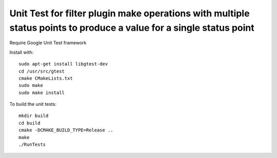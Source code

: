 *****************************************************
Unit Test for filter plugin make operations with multiple status points to produce a value for a single status point
*****************************************************

Require Google Unit Test framework

Install with:
::
    sudo apt-get install libgtest-dev
    cd /usr/src/gtest
    cmake CMakeLists.txt
    sudo make
    sudo make install

To build the unit tests:
::
    mkdir build
    cd build
    cmake -DCMAKE_BUILD_TYPE=Release ..
    make
    ./RunTests